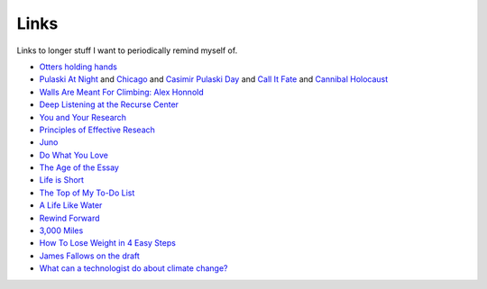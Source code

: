 =======
Links
=======

Links to longer stuff I want to periodically remind myself of. 

- `Otters holding hands <https://www.youtube.com/watch?v=epUk3T2Kfno>`_
- `Pulaski At Night <https://www.youtube.com/watch?v=cgTF_fNuzXQ>`_ and `Chicago <https://www.youtube.com/watch?v=c_-cUdmdWgU>`_ and `Casimir Pulaski Day <https://www.youtube.com/watch?v=9EzeW5KoPUI>`_ and `Call It Fate <https://www.youtube.com/watch?v=4LLIJkP301E>`_ and  `Cannibal Holocaust <https://www.youtube.com/watch?v=GCYndZn6wuk>`_
- `Walls Are Meant For Climbing: Alex Honnold <https://vimeo.com/247523317>`_
- `Deep Listening at the Recurse Center <http://glench.com/DeepListeningAtTheRecurseCenter/>`_
- `You and Your Research <http://www.cs.virginia.edu/~robins/YouAndYourResearch.html>`_
- `Principles of Effective Reseach <http://michaelnielsen.org/blog/principles-of-effective-research/>`_
- `Juno <https://www.youtube.com/watch?v=_cQh1BOJXJA>`_
- `Do What You Love <http://www.paulgraham.com/love.html>`_
- `The Age of the Essay <http://www.paulgraham.com/essay.html>`_
- `Life is Short <http://www.paulgraham.com/vb.html>`_
- `The Top of My To-Do List <http://paulgraham.com/todo.html>`_
- `A Life Like Water <https://vimeo.com/272353918>`_
- `Rewind Forward <https://vimeo.com/276405604>`_
- `3,000 Miles <https://vimeo.com/235664764>`_
- `How To Lose Weight in 4 Easy Steps <https://vimeo.com/149123295>`_
- `James Fallows on the draft <https://washingtonmonthly.com/2009/11/01/james-fallows-on-the-draft/>`_
- `What can a technologist do about climate change? <https://www.google.com/search?q=climate+change+bret+victor&oq=climate+change+bret+victor&aqs=chrome..69i57.5147j0j4&sourceid=chrome&ie=UTF-8>`_
